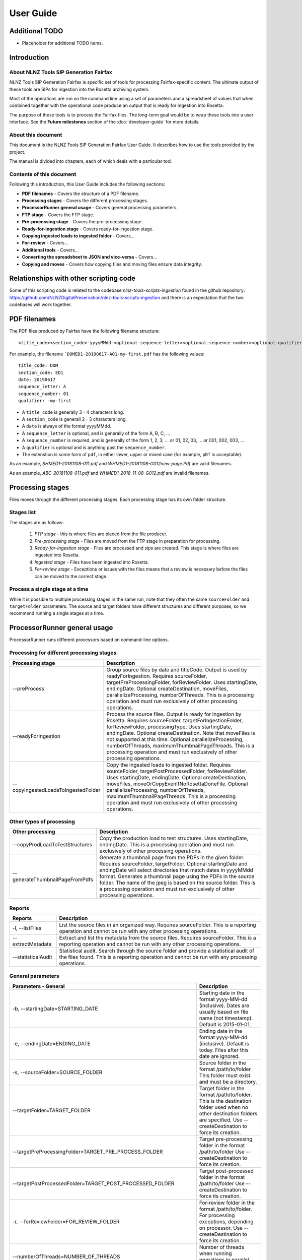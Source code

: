 ==========
User Guide
==========

Additional TODO
===============

-   Placeholder for additional TODO items.


Introduction
============

About NLNZ Tools SIP Generation Fairfax
---------------------------------------

NLNZ Tools SIP Generation Fairfax is specific set of tools for processing Fairfax-specific content. The ultimate output
of these tools are SIPs for ingestion into the Rosetta archiving system.

Most of the operations are run on the command line using a set of parameters and a spreadsheet of values that when
combined together with the operational code produce an output that is ready for ingestion into Rosetta.

The purpose of these tools is to process the Fairfax files. The long-term goal would be to wrap these tools into a
user interface. See the **Future milestones** section of the :doc:`developer-guide` for more details.

About this document
-------------------

This document is the NLNZ Tools SIP Generation Fairfax User Guide. It describes how to use the tools provided by the
project.

The manual is divided into chapters, each of which deals with a particular tool.

Contents of this document
-------------------------

Following this introduction, this User Guide includes the following sections:

-   **PDF filenames** - Covers the structure of a PDF filename.

-   **Processing stages** - Covers the different processing stages.

-   **ProcessorRunner general usage** - Covers general processing parameters.

-   **FTP stage**  - Covers the FTP stage.

-   **Pre-processing stage**  - Covers the pre-processing stage.

-   **Ready-for-ingestion stage** - Covers ready-for-ingestion stage.

-   **Copying ingested loads to ingested folder** - Covers...

-   **For-review** - Covers...

-   **Additional tools** - Covers...

-   **Converting the spreadsheet to JSON and vice-versa** - Covers...

-   **Copying and moves** - Covers how copying files and moving files ensure data integrity.


Relationships with other scripting code
=======================================

Some of this scripting code is related to the codebase *nlnz-tools-scripts-ingestion* found in the github
repository: https://github.com/NLNZDigitalPreservation/nlnz-tools-scripts-ingestion and there is an expectation
that the two codebases will work together.


PDF filenames
=============

The PDF files produced by Fairfax have the following filename structure::

    <title_code><section_code>-yyyyMMdd-<optional-sequence-letter><optional-sequence-number><optional-qualifier>.pdf

For example, the filename ```DOMED1-20190617-A01-my-first.pdf`` has the following values::

    title_code: DOM
    section_code: ED1
    date: 20190617
    sequence_letter: A
    sequence_number: 01
    qualifier: -my-first

- A ``title_code`` is generally 3 - 4 characters long.
- A ``section_code`` is generall 2 - 3 characters long.
- A ``date`` is always of the format yyyyMMdd.
- A ``sequence_letter`` is optional, and is generally of the form A, B, C, ...
- A ``sequence_number`` is required, and is generally of the form 1, 2, 3, ... or 01, 02, 03, ... or 001, 002, 003, ...
- A ``qualifier`` is optional and is anything past the ``sequence_number``.
- The extenstion is some form of ``pdf``, in either lower, upper or mixed case (for example, ``pDf`` is acceptable).

As an example, `SHMED1-20181108-011.pdf` and `WHMED1-20181108-G012new-page.Pdf` are valid filenames.

As an example, `ABC-20181108-011.pdf` and `WHMED1-2018-11-08-G012.pdf` are invalid filenames.


Processing stages
=================

Files moves through the different processing stages. Each processing stage has its own folder structure.

Stages list
-----------
The stages are as follows:

    1. *FTP stage* - this is where files are placed from the file producer.
    2. *Pre-processing stage* - Files are moved from the FTP stage in preparation for processing.
    3. *Ready-for-ingestion stage* - Files are processed and sips are created. This stage is where files are ingested into
       Rosetta.
    4. *Ingested stage* - Files have been ingested into Rosetta.
    5. *For-review stage* - Exceptions or issues with the files means that a review is necessary before the files can be
       moved to the correct stage.

Process a single stage at a time
--------------------------------
While it is possible to multiple processing stages in the same run, note that they often the same ``sourceFolder`` and
``targetFolder`` parameters. The source and target folders have different structures and different purposes, so we
recommend running a single stages at a time.


ProcessorRunner general usage
=============================

ProcessorRunner runs different processors based on command-line options.

Processing for different processing stages
------------------------------------------
+-------------------------------------+--------------------------------------------------------------------------------+
| Processing stage                    | Description                                                                    |
+=====================================+================================================================================+
| --preProcess                        | Group source files by date and titleCode. Output is used by readyForIngestion. |
|                                     | Requires sourceFolder, targetPreProcessingFolder, forReviewFolder.             |
|                                     | Uses startingDate, endingDate.                                                 |
|                                     | Optional createDestination, moveFiles, parallelizeProcessing, numberOfThreads. |
|                                     | This is a processing operation and must run exclusively of other processing    |
|                                     | operations.                                                                    |
+-------------------------------------+--------------------------------------------------------------------------------+
| --readyForIngestion                 | Process the source files. Output is ready for ingestion by Rosetta.            |
|                                     | Requires sourceFolder, targetForIngestionFolder, forReviewFolder,              |
|                                     | processingType.                                                                |
|                                     | Uses startingDate, endingDate.                                                 |
|                                     | Optional createDestination. Note that moveFiles is not supported at this time. |
|                                     | Optional parallelizeProcessing, numberOfThreads, maximumThumbnailPageThreads.  |
|                                     | This is a processing operation and must run exclusively of other processing    |
|                                     | operations.                                                                    |
+-------------------------------------+--------------------------------------------------------------------------------+
| --copyIngestedLoadsToIngestedFolder | Copy the ingested loads to ingested folder.                                    |
|                                     | Requires sourceFolder, targetPostProcessedFolder, forReviewFolder.             |
|                                     | Uses startingDate, endingDate.                                                 |
|                                     | Optional createDestination, moveFiles, moveOrCopyEvenIfNoRosettaDoneFile.      |
|                                     | Optional parallelizeProcessing, numberOfThreads, maximumThumbnailPageThreads.  |
|                                     | This is a processing operation and must run exclusively of other processing    |
|                                     | operations.                                                                    |
+-------------------------------------+--------------------------------------------------------------------------------+

Other types of processing
-------------------------
+---------------------------------+------------------------------------------------------------------------------------+
| Other processing                | Description                                                                        |
+=================================+====================================================================================+
| --copyProdLoadToTestStructures  | Copy the production load to test structures.                                       |
|                                 | Uses startingDate, endingDate.                                                     |
|                                 | This is a processing operation and must run exclusively of other processing        |
|                                 | operations.                                                                        |
+---------------------------------+------------------------------------------------------------------------------------+
| --generateThumbnailPageFromPdfs | Generate a thumbnail page from the PDFs in the given folder.                       |
|                                 | Requires sourceFolder, targetFolder.                                               |
|                                 | Optional startingDate and endingDate will select directories that match dates in   |
|                                 | yyyyMMdd format.                                                                   |
|                                 | Generates a thumbnail page using the PDFs in the source folder. The name of the    |
|                                 | jpeg is based on the source folder.                                                |
|                                 | This is a processing operation and must run exclusively of other processing        |
|                                 | operations.                                                                        |
+---------------------------------+------------------------------------------------------------------------------------+

Reports
-------
+--------------------+-------------------------------------------------------------------------------------------------+
| Reports            | Description                                                                                     |
+====================+=================================================================================================+
| -l, --listFiles    | List the source files in an organized way.                                                      |
|                    | Requires sourceFolder.                                                                          |
|                    | This is a reporting operation and cannot be run with any other processing operations.           |
+--------------------+-------------------------------------------------------------------------------------------------+
| --extractMetadata  | Extract and list the metadata from the source files.                                            |
|                    | Requires sourceFolder.                                                                          |
|                    | This is a reporting operation and cannot be run with any other processing operations.           |
+--------------------+-------------------------------------------------------------------------------------------------+
| --statisticalAudit | Statistical audit.                                                                              |
|                    | Search through the source folder and provide a statistical audit of the files found.            |
|                    | This is a reporting operation and cannot be run with any processing operations.                 |
+--------------------+-------------------------------------------------------------------------------------------------+

General parameters
------------------
+--------------------------------------------------------------+--------------------------------------------------------+
| Parameters - General                                         | Description                                            |
+==============================================================+========================================================+
| -b, --startingDate=STARTING_DATE                             | Starting date in the format yyyy-MM-dd (inclusive).    |
|                                                              | Dates are usually based on file name (not timestamp).  |
|                                                              | Default is 2015-01-01.                                 |
+--------------------------------------------------------------+--------------------------------------------------------+
| -e, --endingDate=ENDING_DATE                                 | Ending date in the format yyyy-MM-dd (inclusive).      |
|                                                              | Default is today. Files after this date are ignored.   |
+--------------------------------------------------------------+--------------------------------------------------------+
| -s, --sourceFolder=SOURCE_FOLDER                             | Source folder in the format /path/to/folder            |
|                                                              | This folder must exist and must be a directory.        |
+--------------------------------------------------------------+--------------------------------------------------------+
| --targetFolder=TARGET_FOLDER                                 | Target folder in the format /path/to/folder.           |
|                                                              | This is the destination folder used when no other      |
|                                                              | destination folders are specified.                     |
|                                                              | Use --createDestination to force its creation.         |
+--------------------------------------------------------------+--------------------------------------------------------+
| --targetPreProcessingFolder=TARGET_PRE_PROCESS_FOLDER        | Target pre-processing folder in the format             |
|                                                              | /path/to/folder                                        |
|                                                              | Use --createDestination to force its creation.         |
+--------------------------------------------------------------+--------------------------------------------------------+
| --targetPostProcessedFolder=TARGET_POST_PROCESSED_FOLDER     | Target post-processed folder in the format             |
|                                                              | /path/to/folder                                        |
|                                                              | Use --createDestination to force its creation.         |
+--------------------------------------------------------------+--------------------------------------------------------+
| -r, --forReviewFolder=FOR_REVIEW_FOLDER                      | For-review folder in the format /path/to/folder.       |
|                                                              | For processing exceptions, depending on processor.     |
|                                                              | Use --createDestination to force its creation.         |
+--------------------------------------------------------------+--------------------------------------------------------+
| --numberOfThreads=NUMBER_OF_THREADS                          | Number of threads when running operations in parallel. |
|                                                              | The default is 1.                                      |
+--------------------------------------------------------------+--------------------------------------------------------+
| --maximumThumbnailPageThreads=MAXIMUM_THUMBNAIL_PAGE_THREADS | Maximum of threads that can be used to generate        |
|                                                              | thumbnail pages when running operations in parallel    |
|                                                              | The default is 1.                                      |
|                                                              | This limit is in place because in-memory thumbnail     |
|                                                              | pagegeneration can be quite resource intensive and can |
|                                                              | overload the JVM.                                      |
+--------------------------------------------------------------+--------------------------------------------------------+
| --generalProcessingOptions=GENERAL_PROCESSING_OPTIONS        | General processing options.                            |
|                                                              | A comma-separated list of options. These options will  |
|                                                              | override any contradictory options.                    |
|                                                              | These processing options may or may not be applied     |
|                                                              | depending on the processing that takes place.          |
|                                                              | See the class ProcessorOption for a list of what those |
|                                                              | options are.                                           |
+--------------------------------------------------------------+--------------------------------------------------------+

Ready-for-ingestion parameters
------------------------------
+--------------------------------------------------------+-------------------------------------------------------------+
| Parameters - Ready-for-ingestion                       | Description                                                 |
+========================================================+=============================================================+
| --targetForIngestionFolder=TARGET_FOR_INGESTION_FOLDER | Target for-ingestion folder in the format /path/to/folder   |
|                                                        | Use --createDestination to force its creation.              |
+--------------------------------------------------------+-------------------------------------------------------------+
| --forIngestionProcessingTypes=PROCESSING_TYPES         | Comma-separated list of for-ingestion processing types.     |
|                                                        | A pre-processing titleCode folder should only be processed  |
|                                                        | once for a single processing type. It may be possible for   |
|                                                        | multiple processing types to apply to the same folder,      |
|                                                        | producing different SIPs.                                   |
+--------------------------------------------------------+-------------------------------------------------------------+
| --forIngestionProcessingRules=PROCESSING_RULES         | For-ingestion processing rules.                             |
|                                                        | A comma-separated list of rules. These rules will override  |
|                                                        | any contradictory rules.                                    |
+--------------------------------------------------------+-------------------------------------------------------------+
| --forIngestionProcessingOptions=PROCESSING_OPTIONS     | For-ingestion processing options.                           |
|                                                        | A comma-separated list of options. These options will       |
|                                                        | override any contradictory options.                         |
+--------------------------------------------------------+-------------------------------------------------------------+

Options
-------
+-------------------------------------+--------------------------------------------------------------------------------+
| Options                             | Description                                                                    |
+=====================================+================================================================================+
| -c, --createDestination             | Whether destination (or target) folders will be created.                       |
|                                     | Default is no creation (false).                                                |
+-------------------------------------+--------------------------------------------------------------------------------+
| --moveFiles                         | Whether files will be moved or copied. Default is copy (false).                |
+-------------------------------------+--------------------------------------------------------------------------------+
| --parallelizeProcessing             | Run operations in parallel (if possible).                                      |
|                                     | Operations that have components that can run in parallel currently are:        |
|                                     | --preProcess, --readyForIngestion, --generateThumbnailPageFromPdfs             |
+-------------------------------------+--------------------------------------------------------------------------------+
| --detailedTimings                   | Include detailed timings (for specific operations).                            |
+-------------------------------------+--------------------------------------------------------------------------------+
| --moveOrCopyEvenIfNoRosettaDoneFile | Whether the move or copy takes place even if there is no Rosetta done file.    |
|                                     | The Rosetta done files is a file with a titleCode of 'done'.                   |
|                                     | Default is no move or copy unless there IS a Rosetta done file (false).        |
+-------------------------------------+--------------------------------------------------------------------------------+
| --verbose                           | Include verbose output.                                                        |
+-------------------------------------+--------------------------------------------------------------------------------+
| -h, --help                          | Display a help message.                                                        |
+-------------------------------------+--------------------------------------------------------------------------------+

General processing options
--------------------------
General processing options are those options specified by the parameter
``--generalProcessingOptions=GENERAL_PROCESSING_OPTIONS``. In the codebase they are represented by the ``enum``
``ProcessorOption``.

The options are as follows:

``search_subdirectories``
    When finding files, also include subdirectories. Overridden by ``root_folder_only``.

``root_folder_only``
    When finding files, only use the specified folder (not subdirectories). Overridden by ``search_subdirectories``.

``use_source_subdirectory_as_target``
    Use the source folder as the target folder. This only works for certain kinds of processing.

``show_directory_only``
    Used when converting a directory path to a file or folder name. In this case only the directory name (without any
    parent directories) is used. Overridden by ``show_directory_and_one_parent``, ``show_directory_and_two_parents``,
    ``show_directory_and_three_parents``, ``show_full_path``.

``show_directory_and_one_parent``
    Used when converting a directory path to a file or folder name. In this case only the directory name and one
    parent directory is used. Overridden by ``show_directory_only``, ``show_directory_and_two_parents``,
    ``show_directory_and_three_parents``, ``show_full_path``.

``show_directory_and_two_parents``
    Used when converting a directory path to a file or folder name. In this case only the directory name and two
    parent directories are used. Overridden by ``show_directory_only``, ``show_directory_and_one_parent``,
    ``show_directory_and_three_parents``, ``show_full_path``.

``show_directory_and_three_parents``
    Used when converting a directory path to a file or folder name. In this case only the directory name and three
    parent directories are used. Overridden by ``show_directory_only``, ``show_directory_and_one_parent``,
    ``show_directory_and_two_parents``, ``show_full_path``.

``show_full_path``
    Used when converting a directory path to a file or folder name. In this case the full path is used. Overridden by
    ``show_directory_only``, ``show_directory_and_one_parent``, ``show_directory_and_two_parents``,
    ``show_directory_and_three_parents``.


FTP stage
=========

All PDF files are placed in a single FTP folder by the file producer. There are no subfolders.

Pre-processing stage
====================

The pre-processing stage moves the files found in the ``ftp`` directory to the ``pre-processing`` folder. In the
ftp folder all the files sit in the same directory. In the ``pre-processing`` directory, the files are separated out by
date and ``title_code``, as in the following structure::

    <targetPreProcessingFolder>/<date-in-yyyyMMdd>/<TitleCode>/{files for that titleCode and date}

This file structure prepares the files for ready-for-ingestion processing.

Example processing command
--------------------------
The ``sip-generation-fairfax-fat-all`` jar as shown in the following example::

    sourceFolder="/path/to/ftp/folder"
    targetBaseFolder="/path/to/LD_Sched/fairfax-processing"
    targetPreProcessingFolder="${targetBaseFolder}/pre-processing"
    forReviewFolder="${targetBaseFolder}/for-review"

    startingDate="2019-06-01"
    endingDate="2019-06-15"

    # Note that the number of threads increases processing speed due to ODS poor single-thread performance
    numberOfThreads=800

    maxMemory="2048m"
    minMemory="2048m"

    java -Xms${minMemory} -Xmx${maxMemory} \
        -jar fat/build/libs/sip-generation-fairfax-fat-all-<VERSION>.jar \
        --preProcess \
        --startingDate="${startingDate}" \
        --endingDate="${endingDate}" \
        --sourceFolder="${sourceFolder}" \
        --targetPreProcessingFolder="${targetPreProcessingFolder}" \
        --forReviewFolder="${forReviewFolder}" \
        --createDestination \
        --moveFiles \
        --parallelizeProcessing \
        --numberOfThreads ${numberOfThreads}


For-review
----------
If a file or set of files is unable to be processed for some reason, it will be placed in the *For-review* folder. There
is no processor that operates on the *For-review* stage. Processors that output to the *For-review* folder use the
parameter ``forReviewFolder`` to set the location of the *For-review* folder.

FTP files with identifiable title_code
~~~~~~~~~~~~~~~~~~~~~~~~~~~~~~~~~~~~~~
If the files come from the FTP folder and the *TitleCode* and date are identifiable from the filename, the files are in
the following structure::

    <forReviewFolder>/<date-in-yyyyMMMdd>/<TitleCode>/{files}

FTP files without identifiable title_code and identifiable date
~~~~~~~~~~~~~~~~~~~~~~~~~~~~~~~~~~~~~~~~~~~~~~~~~~~~~~~~~~~~~~~
If the files come from the FTP folder and the *TitleCode* is not identifiable from the filename (but the date is), the
files are in the following structure::

    <forReviewFolder>/UNKNOWN-TITLE-CODE/<date-in-yyyyMMdd>/{files-that-have-no-title-code-mapping-for-that-date}

FTP files without identifiable title_code and without identifiable date
~~~~~~~~~~~~~~~~~~~~~~~~~~~~~~~~~~~~~~~~~~~~~~~~~~~~~~~~~~~~~~~~~~~~~~~
If the files come from the FTP folder and the *TitleCode* and date are not identifiable from the filename, the files are
in the following structure::

    <forReviewFolder>/UNKNOWN-TITLE-CODE/UNKNOWN-DATE/{files-that-have-no-title-code-mapping-for-that-date}


Ready-for-ingestion stage
=========================

The second state of processing where files are aggregated into specific SIPs ready for ingestion into Rosetta.

Note that the ``--moveFiles`` option is currently not supported, as multiple processing types operate on the same set
of files.

The *Ready-for-ingestion* folder structure is how Rosetta ingests the files. Magazines and newspapers have different
*Material Flows*, so ingestion of those different IEEntity types must be in different folders.

Processing spreadsheet
----------------------
Default spreadsheet
~~~~~~~~~~~~~~~~~~~
A spreadsheet exists that determines how a given title code is processed for a given processing type. A default
spreadsheet exists in the codebase under
``src/main/resources/nz/govt/natlib/tools/sip/generation/fairfax/default-fairfax-import-spreadsheet.csv``. This
spreadsheet uses a column delimiter of ``|``.

Spreadsheet conversion to JSON
~~~~~~~~~~~~~~~~~~~~~~~~~~~~~~
Build script tasks exist to conver a ``.csv`` spreadsheet to a ``.json`` file. See the section
`Converting the spreadsheet to JSON and vice-versa`_ for an explanation on how that conversion is done.

Spreadsheet structure
~~~~~~~~~~~~~~~~~~~~~
While the spreadsheet has many columns, not all columns will be listed as some of them pertain to how the files were
initially catalogued. For example the Taupo Times has the following entry (with column headers)::

    MMSID|title_parent|processing_type|processing_rules|processing_options|publication_key|title_code|edition_discriminators|section_codes|Access|Magazine|ingest_status|Frequency|entity_type|title_mets|ISSN online|Bib ID|Access condition|Date catalogued|Collector_folder|Cataloguer|Notes|first_issue_starting_page|last_issue_starting_page|has_volume_md|has_issue_md|has_number_md|previous_volume|previous_volume_date|previous_volume_frequency|previous_issue|previous_issue_date|previous_issue_frequency|previous_number|previous_number_date|previous_number_frequency
    9917962373502836|Taupo Times|parent_grouping||numeric_before_alpha|title_code|TAT||ED1+TAB+QFS|200|0|STA||PER|Taupo Times|||||Taupo_Times||Fairfax updated title code|||0|0|0|||||||||

Columns used by ready-for-ingestion processing
^^^^^^^^^^^^^^^^^^^^^^^^^^^^^^^^^^^^^^^^^^^^^^
``MMSID``
    The MMSID of the entity. This is use in the generated ``mets.xml`` file as the ``objectIdentifierValue``.

``title_parent``
    The title of the parent publication. A parent publication can have multiple supplement grouping publications. This
    title is used in the ``mets.xml`` file as the ``dc:title`` for a parent publication.

``title_mets``
    The title of of the publication (for a supplemental publication). This title is used in the ``mets.xml`` file as the
    ``dc:title``.

``processing_type``
    The processing type for this particular row.

``processing_rules``
    Additional processing rules for this row. These rules will override the default rules for the given processing type.

``processing_options``
    Additional processing options for this row. These options will override the default options for the given
    processing type.

``publication_key``
    Usually ``title_code`` or ``title_code_section_code``. However, current processing ignores these values and they
    may be removed in the future. TODO Remove them if they aren't used.

``title_code``
    The title code of the publication.

``edition_discriminators``
    The section code names that indicate a different edition. They are separated by the ``+`` sign, as in
    ``ED1+ED2+ED3``.

``section_codes``
    The section codes that will be included in the publication. For different editions, only the first edition code
    needs to be included. Section codes are included in the publication in the same order they are given here. They are
    separated by the ``+`` sign, as in ``ED1+TAB+YWE``.

``Access``
    The publication access. This is usually ``200``.

``Magazine``
    A ``1`` indicates a magazine. A ``0`` usually indicates newspaper. Magazines and newspapers have different material
    flows and are separated into ``magazine`` and ``newspaper`` subfolders for that reason.

Some of the other columns (not used in the code)
^^^^^^^^^^^^^^^^^^^^^^^^^^^^^^^^^^^^^^^^^^^^^^^^
``ingest_status``
    ``pilot=PIL, standard=STA, standard_complex=STC, supplement=SUP, oneoff=ONE, technical_issues=TEC``.

``entity_type``
    ``periodic=PER, serial_supplement=SS, oneoff=ONE``.

JSON file structure
~~~~~~~~~~~~~~~~~~~
The JSON-file structure lays out the same parameters in a JSON format. The actual processing uses the JSON file as its
processing input. For example, the Taupo Times has the following entry::

    {
        "row-0246": {
            "MMSID": "9917962373502836",
            "title_parent": "Taupo Times",
            "processing_type": "parent_grouping",
            "processing_rules": "",
            "processing_options": "numeric_before_alpha",
            "publication_key": "title_code",
            "title_code": "TAT",
            "edition_discriminators": "",
            "section_codes": "ED1+TAB+QFS",
            "Access": "200",
            "Magazine": "0",
            "ingest_status": "STA",
            "Frequency": "",
            "entity_type": "PER",
            "title_mets": "Taupo Times",
            "ISSN online": "",
            "Bib ID": "",
            "Access condition": "",
            "Date catalogued": "",
            "Collector_folder": "Taupo_Times",
            "Cataloguer": "",
            "Notes": "Fairfax updated title code",
            "first_issue_starting_page": "",
            "last_issue_starting_page": "",
            "has_volume_md": "0",
            "has_issue_md": "0",
            "has_number_md": "0",
            "previous_volume": "",
            "previous_volume_date": "",
            "previous_volume_frequency": "",
            "previous_issue": "",
            "previous_issue_date": "",
            "previous_issue_frequency": "",
            "previous_number": "",
            "previous_number_date": "",
            "previous_number_frequency": ""
        }
    }

Folder structure
----------------
Note that Rosetta ingestion requires that the ``content`` folder's parent parent be the folder used in Rosetta's
Submission Format. In this case that folder is either ``magazine`` or ``newspaper``, with the folder for an individual
publication's ingestion directly underneath::

    <targetFolder>/<magazine|newspaper>/<date-in-yyyyMMdd>_<tile_code>_<processing_type>_<optional-edition>__<full-name-of-publication>/content/streams/{files for that title_code/section_code}

For example, the folder ```newspaper/20180905_DOM_parent_grouping_ED1__The_Dominion_Post`` has the following values::

    newspaper: this folder is for *newspaper* material flows (as opposed to *magazine*).
    date: the publication date, in this case 20180905.
    title_code: DOM
    processing_type: parent_grouping
    edition: ED1 (for some publications there are more than 1 edition).
    full-name-of-publication: The_Dominion_Post (note that spaces are replaced with underscores)


The ``mets.xml`` file is placed in the ``content`` folder.

Deciding how to process: Processing types, spreadsheets and folders
-------------------------------------------------------------------

When the ready-for-ingestion processing takes place, each folder that gets processed has a ``title_code`` (which is the
name of the folder itself. The ready-for-ingestion processing takes that ``title_code`` and matches it with a
spreadsheet for the given ``processing_type``. If there is no spreadsheet row that matches the ``title_code`` and
``processing_type``, then no processing for that type takes place. There may be other processing types that match a
specific spreadsheet row.

Processing types
----------------

There are different processing types that have slightly different ways of dealing with the files in a ``title_code``
folder. When multiple processing types are specified, the processing types checked in order until a spreadsheet row
is found that matches. Processing types themselves correspond to the class ``ProcessingType``.

The processing types are checked in the following order:

``parent_grouping_with_edition``
    The ``title_code`` is combined with the first ``edition_discriminators`` to produce a spreadsheet row match.

``parent_grouping_with_edition`` default rules:
    ``skip_ignored``, ``skip_unrecognised``, ``skip_invalid``, ``automatic``, ``required_all_sections_in_sip``,
    ``missing_sequence_is_error``, ``missing_sequence_double_wide_is_ignored``, ``ignore_editions_without_files``,
    ``zero_length_pdf_replaced_with_page_unavailable``, ``do_not_force_skip``,
    ``numeric_starts_in_hundreds_not_considered_sequence_skips``.

``parent_grouping_with_edition`` default options:
    ``numeric_before_alpha``, ``generate_processed_pdf_thumbnails_page``,
    ``skip_generation_thumbnail_page_when_error_free``, ``use_in_memory_pdf_to_thumbnail_generation``.

``parent_grouping``
    The ``title_code`` is used to produce a spreadsheet row match.

``parent_grouping`` default rules:
    ``skip_ignored``, ``skip_unrecognised``, ``skip_invalid``, ``automatic``, ``required_all_sections_in_sip``,
    ``missing_sequence_is_error``, ``missing_sequence_double_wide_is_ignored``, ``ignore_editions_without_files``,
    ``zero_length_pdf_replaced_with_page_unavailable``, ``do_not_force_skip``,
    ``numeric_starts_in_hundreds_not_considered_sequence_skips``.

``parent_grouping`` default options:
    ``numeric_before_alpha``, ``generate_processed_pdf_thumbnails_page``,
    ``skip_generation_thumbnail_page_when_error_free``, ``use_in_memory_pdf_to_thumbnail_generation``.

``supplement_grouping``
    The ``title_code`` and ``section_code`` is used to produce a spreadsheet row match. This is generally used for
    publications that are part of a parent publication (for example, a parent publication might have a special section
    that can be extracted with its own MMSID).

``supplement_grouping`` default rules:
    ``skip_ignored``, ``skip_unrecognised``, ``skip_invalid``, ``automatic``, ``optional_all_sections_in_sip``,
    ``missing_sequence_is_error``, ``missing_sequence_double_wide_is_ignored``, ``ignore_editions_without_files``,
    ``zero_length_pdf_replaced_with_page_unavailable``, ``do_not_force_skip``,
    ``numeric_starts_in_hundreds_not_considered_sequence_skips``.

``supplement_grouping`` default options:
    ``numeric_before_alpha``, ``generate_processed_pdf_thumbnails_page``,
    ``skip_generation_thumbnail_page_when_error_free``, ``use_in_memory_pdf_to_thumbnail_generation``.

``create_sip_for_folder``
    This a catch all for when there is no spreadsheet row match. The ``title_code`` is still used to produce an output
    folder structure with the given files. However, the ``mets.xml`` does not have MMSID, publication name, access
    value. All those values would need editing before the folder could be ingested into Rosetta.

``create_sip_for_folder`` default rules:
    ``skip_ignored``, ``skip_unrecognised``, ``skip_invalid``, ``automatic``, ``required_all_sections_in_sip``,
    ``missing_sequence_is_error``, ``missing_sequence_double_wide_is_ignored``, ``ignore_editions_without_files``,
    ``zero_length_pdf_replaced_with_page_unavailable``, ``do_not_force_skip``,
    ``numeric_starts_in_hundreds_not_considered_sequence_skips``.

``create_sip_for_folder`` default options:
    ``numeric_before_alpha``, ``generate_processed_pdf_thumbnails_page``,
    ``skip_generation_thumbnail_page_when_error_free``, ``use_in_memory_pdf_to_thumbnail_generation``.

Processing rules
----------------
Processing rules determine how certain aspects of the workflow take place. Each processing rule has an opposite rule
that can be used to override its value.

``handle_ignored``
    Ignored files are placed in a separate for-review folder called ``IGNORED/date/title_code``. Override is
    ``skip_ignored``.

``skip_ignored``
    Ignored files are not placed in any separate folders. Override is ``handle_ignored``.

``handle_unrecognised``
    Unrecognised files are placed in a separate for-review folder called ``UNRECOGNIZED/date/title_code``. Override is
    ``skip_unrecognised``.

``skip_unrecognised``
    Unrecognised files are not placed in any separate folders. Override is ``handle_unrecognised``.

``handle_invalid``
    Invalid files are placed in a separate for-review folder called ``INVALID/date/title_code``. Override is
    ``skip_invalid``.

``skip_invalid``
    Invalid files are not placed in any separate folders. Override is ``handle_invalid``.

``manual``
    The generated file structure is always sent to for-review if there are no errors. Override is ``automatic``.

``automatic``
    The generated file structure is set to ready-for-ingestion if there are no errors. Override is ``manual``.

``force_skip``
    Skips the processing of the given type/date/title_code combination. Useful for spreadsheet rows that are not being
    processed correctly. Override is ``do_not_force_skip``.

``do_not_force_skip``
    Processes the given type/date/title_code combination. Override is ``force_skip``.

``process_all_editions``
    Process all the editions for a given title_code, even if there are no specific edition files. Override is
    ``ignore_editions_without_files``.

``ignore_editions_without_files``
    Only processes edition for a given title_code that has actual edition-specific files. For example, there might be
    ``edition_discriminators`` ``ED1+ED2+ED3``, but only ``ED1`` and ``ED2`` files exist. In that case, only ``ED1`` and
    ``ED2`` output would be created. Override is ``process_all_editions``.

``edition_discriminators_using_smart_substitute``
    For processing type ``parent_grouping_with_edition``, the ``title_code`` and a specific ``section_code`` form the
    spreadsheet row key. ``edition_discriminators_using_smart_substitute`` is for something like the following
    situation: For the ``title_code`` ``QCM`` we want to make edition substitutions, but eachedition discriminator has
    its own section code. We have titleCode: QCM, with 3 separate editions: edition discriminator: ED1,
    section_codes: ED1; edition discriminator: ED2, section_codes: ED2; and editionDiscriminator: ED3,
    section_codes: ED3. We still want to substitute the pages in ED2 and ED3 over the ED1 pages. In order to do that, we
    find the FIRST edition discriminator and set the edition discriminators to the FIRST edition discriminator and the
    current edition (section code). That means for ED2, we would use the ED1 pages and substitute in the ED2 pages.
    Override is ``edition_discriminators_not_using_smart_substitute``.

``required_all_sections_in_sip``
    All sections are required to appear in the SIP. If they are not included based on the spreadsheet row, then an
    exception is generated. Override is ``optional_all_sections_in_sip``.

``optional_all_sections_in_sip``
    Not all sections are required to appear in the SIP. Override is ``required_all_sections_in_sip``.

``missing_sequence_is_ignored``
    Missing sequences in page numbering (such as skipping from page 1 to 3) are ignored. Override is
    ``missing_sequence_is_error``.

``missing_sequence_is_error``
    Missing sequences are not treated as an error. Override is ``missing_sequence_is_ignored``.

``missing_sequence_double_wide_is_ignored``
    A missing sequence whose previous page is either double the width or half the width or the current page is treated
    as if there is no missing sequence. This is to handle the common situation of double-wide pages. Override is
    ``missing_sequence_double_wide_is_error``.

``missing_sequence_double_wide_is_error``
    Even if the previous page is double the width or half the width of the current page, the missing sequence is still
    treated as an error (if ``missing_sequence_is_error`` is a rule). Override is
    ``missing_sequence_double_wide_is_ignored``.

``zero_length_pdf_replaced_with_page_unavailable``
    A zero-length PDF file (a file with a size of ``0``) is replaced with the standard *page unavailable* PDF file.
    This file is found in the codebase under ``core/src/main/resources/page-unavailable.pdf``. Override is
    ``zero_length_pdf_skipped``.

``zero_length_pdf_skipped``
    A zero-length PDF file (a file with a size of ``0``) is skipped (not replaced by any other file). Override is
    ``zero_length_pdf_replaced_with_page_unavailable``.

``numeric_starts_in_hundreds_not_considered_sequence_skips``
    There are some cases where a wrap starts in the 400's. Normally this would be considered a skipped sequence, but
    with this option sequence numbering starting in the 400's or more (so starting with 400 or 401, or 500 or 501, and
    so on) is not considered a sequence numbering skip. Override is
    ``numeric_starts_in_hundreds_considered_sequence_skips``.

``numeric_starts_in_hundreds_considered_sequence_skips``
    Sequence numbering skips that start with 400 or 401 or 500 or 501 and so on are still treated as a sequence
    numbering skip. Override is ``numeric_starts_in_hundreds_not_considered_sequence_skips``.

Processing options
------------------
Processing options determine how certain aspects of the workflow take place. Each processing option has an opposite
option that can be used to override its value. In general options don't have side effects, but rules do.

``alpha_before_numeric``
    Sequences are sorted with sequence letters sorted before sequence numbers only. So, we would have ordering
    ``A01, A02, B01, B02, 01, 02``. Override is ``numeric_before_alpha``.

``numeric_before_alpha``
    Sequences are sorted with sequence numbers only sorted before sequence letters only. So, we would have ordering
    ``01, 02, A01, A02, B01, B02``. Override is ``alpha_before_numeric``.

``generate_processed_pdf_thumbnails_page``
    Generates a thumbnail page of each PDF that is included in the SIP. This can be a resource (memory and CPU)
    intensive operation. Override is ``do_not_generate_processed_pdf_thumbnails_page``.

``do_not_generate_processed_pdf_thumbnails_page``
    Does not generate a thumbnail page of each PDF that is included in the SIP. Override is
    ``generate_processed_pdf_thumbnails_page``.

``skip_generation_thumbnail_page_when_error_free``
    Skip thumbnail page generation when there are no processing errors. Override is ``always_generate_thumbnail_page``.

``always_generate_thumbnail_page``
    Always generate thumbnail page. Override is ``skip_generation_thumbnail_page_when_error_free``.

``use_in_memory_pdf_to_thumbnail_generation``
    Use the in-memory pdf to thumbnail page generation. This can be a resource (memory and CPU) intensive operation.
    Override is ``use_command_line_pdf_to_thumbnail_generation``.

``use_command_line_pdf_to_thumbnail_generation``
    On linux-based systems, this option will use the command-line tool ``pdftoppm`` to generate the pdf thumbnails.
    This is a much faster (and much higher quality) operation. Override is
    ``use_in_memory_pdf_to_thumbnail_generation``.

Overrides for rules and options
-------------------------------
Processing rules and options can be overridden on several different levels.

Each processing type has a set of default processing rules and processing options.

The processing type rules and options are overridden by the rules and options in the given spreadsheet row that is
matched for processing a given ``title_code`` folder.

Finally, the command-line processing rules and processing options are applied and will override all previous options.

For example, the ``parent_grouping`` processing type has default processing option, ``numeric_before_alpha``. When
processing the title code ``DPT``, this default option is overridden by ``alpha_before_numeric`` for the DPT row
for ``parent_grouping``. Finally, it is possible to specify a processing option ``numeric_before_alpha`` on the
command line, which would mean that all processing sorts the ordering of PDFs as ``numeric_before_alpha``.

Example processing command
--------------------------
The following snippet illustrates a ready-for-ingestion processing command::

    sourceFolder="path/to/LD_Sched/fairfax-processing/pre-processing"
    targetBaseFolder="/path/to/LD_Sched/fairfax-processing"
    targetForIngestionFolder="${targetBaseFolder}/for-ingestion"
    forReviewFolder="${targetBaseFolder}/for-review"

    startingDate="2019-06-03"
    endingDate="2019-06-09"

    forIngestionProcessingTypes="parent_grouping,parent_grouping_with_edition,create_sip_for_folder"
    forIngestionProcessingOptions="use_command_line_pdf_to_thumbnail_generation"

    numberOfThreads=60
    # Note we ware using command-line pdf-to-thumbnail generation, which can handle higher throughput
    maximumThumbnailPageThreads=60

    maxMemory="3048m"
    minMemory="3048m"

    java -Xms${minMemory} -Xmx${maxMemory} \
        -jar fat/build/libs/sip-generation-fairfax-fat-all-<VERSION>.jar \
        --readyForIngestion \
        --startingDate="${startingDate}" \
        --endingDate="${endingDate}" \
        --sourceFolder="${sourceFolder}" \
        --targetForIngestionFolder="${targetForIngestionFolder}" \
        --forReviewFolder="${forReviewFolder}" \
        --createDestination \
        --parallelizeProcessing \
        --numberOfThreads=${numberOfThreads} \
        --maximumThumbnailPageThreads=${maximumThumbnailPageThreads} \
        --forIngestionProcessingTypes="${forIngestionProcessingTypes}" \
        --forIngestionProcessingRules="${forIngestionProcessingRules}" \
        --forIngestionProcessingOptions="${forIngestionProcessingOptions}"

For-review
----------
If a file or set of files is unable to be processed for some reason, it will be placed in the *For-review* folder. There
is no processor that operates on the *For-review* stage. Processors that output to the *For-review* folder use the
parameter ``forReviewFolder`` to set the location of the *For-review* folder.

For ready-for-ingestion processing, for-review is subdivided into specific error type directories, such as
``has-zero-length-files``, ``as-incomprehensible-files``, ``no-matching-definition``, ``invalid-filenames``,
``invalid-pdfs``, ``duplicate-files``, ``multiple-definitions``, ``manual-processing``.

The file structure under these specific error types follows the same structure as the `Folder structure`_ mentioned
above.

When the processing rules ``handle_ignored``, ``handle_unrecognised`` and/or ``handle_invalid`` are used, those
specific files will show up in the following subfolders::

    <forReviewFolder>/[IGNORED|UNRECOGNIZED|INVALID]/<date-in-yyyyMMdd>/<TitleCode>/{files for that titleCode}

Ready-for-ingestion for-review workflow
---------------------------------------
TODO Discuss how to deal with the various for-review exceptions. Include the ``parameters-and-state`` file, the ``log``
file and the thumbnail page and how they all help in dealing with exceptions.

Copying ingested loads to ingested folder
=========================================

Once files have been ingested into Rosetta, a file with the name of ``done`` is placed in the root folder (in this case,
that folder is ``<magazine|newspaper>/<date-in-yyyyMMdd>_<tile_code>_<processing_type>_<optional-edition>__<full-name-of-publication>``.
This means that folder can be moved to the ``post-processed`` folder.

post-processed folder structure
-------------------------------
The folder structure for the ingested (post-processed) stage is as follows::

    <targetFolder>/<magazines|newspapers>/<TitleCode>/<yyyy>/<date-in-yyyyMMdd-format>

In this dated folder, the file structure matches the same structure that was ingested into Rosetta, namely::

    <date-in-yyyyMMdd-format>
       |- done
       |- content/
               |- mets.xml
               |- streams/
                       |- <pdf-files>

Note that the ``mets.xml`` file is placed in the `content` folder. The ``done`` files is in the root ``yyyyMMdd``
folder.

Example processing command
--------------------------
The following snippet illustrates a ``--copyIngestedLoadsToIngestedFolder`` processing command::

    baseFolder="/path/to/LD_Sched/fairfax-processing"
    sourceFolder="${baseFolder}/for-ingestion"
    targetPostProcessedFolder="${baseFolder}/post-processed"
    forReviewFolder="${baseFolder}/for-review"

    startingDate="2019-06-03"
    endingDate="2019-06-09"

    # Currently the processing is not multithreaded, but eventually it would be
    numberOfThreads=60

    maxMemory="2048m"
    minMemory="2048m"

    java -Xms${minMemory} -Xmx${maxMemory} \
        -jar fat/build/libs/sip-generation-fairfax-fat-all-<VERSION>.jar \
        --copyIngestedLoadsToIngestedFolder \
        --startingDate="${startingDate}" \
        --endingDate="${endingDate}" \
        --sourceFolder="${sourceFolder}" \
        --targetPostProcessedFolder="${targetForIngestionFolder}" \
        --forReviewFolder="${forReviewFolder}" \
        --createDestination \
        --parallelizeProcessing \
        --numberOfThreads=${numberOfThreads}

Important notes
---------------
The ``--moveFiles`` option is not included in the example.
The the ``done`` file must exist or the files will not be copied/moved. If files must be copied regardless of the
existence of the ``done`` file, use the option ``--moveOrCopyEvenIfNoRosettaDoneFile``.

For-review
----------
If a file or set of files is unable to be processed for some reason, it will be placed in the *For-review* folder. There
is no processor that operates on the *For-review* stage. Processors that output to the *For-review* folder use the
parameter ``forReviewFolder`` to set the location of the *For-review* folder.

If the files come from the *Ready-for-ingestion* stage but are not ingested into Rosetta properly, then they're placed in the
following structure (TODO verify this output for copyIngestedLoadsToIngestedFolder)::

    <forReviewFolder>/<date-in-yyyyMMdd>/<TitleCode><SectionCode>_<full-name-of-publication>/content/streams/{files for that titleCode/sectionCode}


Additional tools
================

listFiles: list files based on source folder
--------------------------------------------
``listFiles`` simply lists files by title code, section code and date::

    java -jar sip-generation-fairfax-fat-all-<VERSION>.jar \
        --listFiles \
        --startingDate="yyyy-MM-dd" \
        --endingDate="yyyy-MM-dd" \
        --sourceFolder="/path/to/source/folder"

extractMetadata: extract metadata from the pdf files based on source folder
---------------------------------------------------------------------------
Extracts metadata from the pdf files::

    java -jar sip-generation-fairfax-fat-all-<VERSION>.jar \
        --extractMetadata \
        --startingDate="yyyy-MM-dd" \
        --endingDate="yyyy-MM-dd" \
        --sourceFolder="/path/to/source/folder"


copyProdLoadToTestStructures: Copy production load files
--------------------------------------------------------
Copies files from previous production loads into Rosetta into Pre-processing *and* Ready-for-ingestion structures
for testing. The structures are as follows:

    1. preProcess structure. This is to mimic the input to readyForIngestion processing. The folder structures are the
    same as the output to `preProcess`, with the folder structure starting with ``<targetFolder>/preProcess``.
    2. readyForIngestion structure. This is the structure that gets ingested into Rosetta. The folder structures are the
    same as the output to `readyForIngestion`, with the folder structure starting with
    ``<targetFolder>/readyForIngestion``.

These structures provide for testing the Fairfax processor, to see if its outputs match the work done previously::

    java -jar sip-generation-fairfax-fat-all-<VERSION>.jar \
        --copyProdLoadToTestStructures \
        --startingDate="yyyy-MM-dd" \
        --endingDate="yyyy-MM-dd" \
        --sourceFolder="/path/to/source/folder" \
        --targetFolder="/path/to/target/folder" \
        --createDestination

Converting the spreadsheet to JSON and vice-versa
=================================================

From time to time the spreadsheet that defines how the Fairfax files are ingested will changed based on new information.
When this happens, the json file found at ``core/src/main/resources/default-fairfax-import-parameters.json`` needs
updating to reflect the changes in the source spreadsheet.

Converting the csv spreadsheet to JSON
--------------------------------------
    1. First, export the original spreadsheet in ``.csv`` format with the file separator as ``|`` and save it.
    2. Copy the exported csv spreadsheet to:
       ``core/src/main/resources/nz/govt/natlib/tools/sip/generation/fairfax/default-fairfax-import-spreadsheet.csv``.
    3. Execute the gradle task ``updateDefaultFairfaxImportParameters``, which takes the csv spreadsheet and converts it
       to a JSON file, which is then used for the actual processing::

            gradle updateDefaultFairfaxImportParameters \
              -PfairfaxSpreadsheetImportFilename="core/src/main/resources/nz/govt/natlib/tools/sip/generation/fairfax/default-fairfax-import-spreadsheet.csv" \
              -PfairfaxSpreadsheetExportFilename="core/src/main/resources/nz/govt/natlib/tools/sip/generation/fairfax/default-fairfax-import-parameters.json"

Note that there is no requirement to use the filenames given in the example. The given filenames are the ones the code
uses.

Converting the JSON parameters to csv spreadsheet
-------------------------------------------------
The JSON file can be converted to a csv spreadsheet using the build task ``exportDefaultFairfaxImportParameters``::

    gradle exportDefaultFairfaxImportParameters \
      -PfairfaxSpreadsheetImportFilename="core/src/main/resources/nz/govt/natlib/tools/sip/generation/fairfax/default-fairfax-import-parameters.json" \
      -PfairfaxSpreadsheetExportFilename="core/src/main/resources/nz/govt/natlib/tools/sip/generation/fairfax/default-fairfax-import-spreadsheet.csv"

Note that there is no requirement to use the filenames given in the example. The given filenames are the ones the code
uses.

Check in the changes and build a new version of the jar
-------------------------------------------------------
Once both the ``.csv`` and ``.json`` files have been updated, changes should then be checked in and a new version of this
the processor jar built, which will have the new JSON processing resource file.


Copying and moves
=================

File copying
------------
File copies are done in 2 steps:
- The file is copied to its new target with a file extension of ``.tmpcopy``.
- The file is renamed to the target name.

This means that the target does not have its correct name until the copy is complete. Subsequent runs on the same source
do checks to see if the target's MD5 hash is the same. If the hash is the same, the copy is not done.

Atomic file moves
-----------------
Some processing has a ``--moveFiles`` option. Note that when moving files *across* file systems (in other words, from
one file system to another), it's not possible to have truly atomic operations. If the move operation is interrupted
before it completes, what can happen is that a file of the same name will exist on both filesystems, with the target
file system having an incomplete file.

With that in mind, file moves have the following characteristics:

    - If a file move can be done atomicly (as determined by the Java runtime), it is done atomicly.

    - If the file move cannot be done atomicly (as determined by the Java runtime), the file moves take the following steps:

        1. The file is copied across to the target file system with a ``.tmpcopy`` extension.

        2. The file is renamed to the target file name.

        3. The source file is deleted.

This means that if at any point the operation is interrupted, a recovery can take place. A move when the file already
exists in the target folder will trigger a MD5 hash comparison. If the source file and the target file are identical,
the source file is deleted. Otherwise, the target file is moved across (using the steps above) with a ``-DUPLICATE-#``
in the filename. These ``-DUPLICATE-#`` files need to be checked manually to determine which file is correct.

We hope these mitigations will prevent any data loss.





